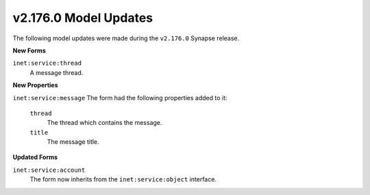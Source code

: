 .. _userguide_model_v2_176_0:

v2.176.0 Model Updates
######################

The following model updates were made during the ``v2.176.0`` Synapse release.

**New Forms**

``inet:service:thread``
  A message thread.

**New Properties**

``inet:service:message``
The form had the following properties added to it:

  ``thread``
    The thread which contains the message.

  ``title``
    The message title.

**Updated Forms**

``inet:service:account``
   The form now inherits from the ``inet:service:object`` interface.
